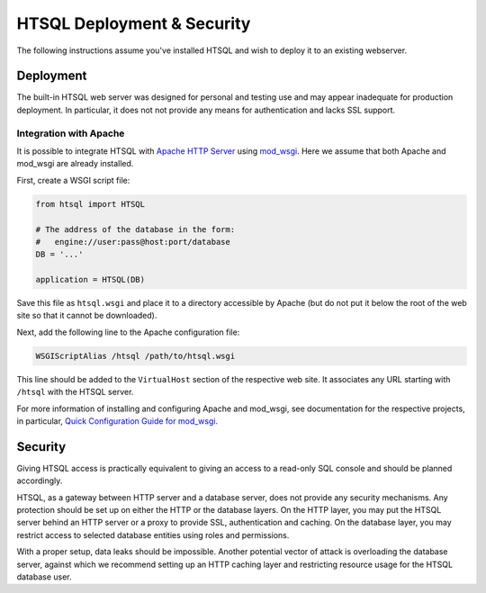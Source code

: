 *******************************
  HTSQL Deployment & Security
*******************************

.. highlight:: console

The following instructions assume you've installed HTSQL and wish
to deploy it to an existing webserver.

Deployment
==========

The built-in HTSQL web server was designed for personal and testing use
and may appear inadequate for production deployment.  In particular,
it does not not provide any means for authentication and lacks SSL support.

Integration with Apache
-----------------------

It is possible to integrate HTSQL with `Apache HTTP Server`_ using
mod_wsgi_.  Here we assume that both Apache and mod_wsgi are already
installed.

First, create a WSGI script file:

.. sourcecode:: python

   from htsql import HTSQL

   # The address of the database in the form:
   #   engine://user:pass@host:port/database
   DB = '...'

   application = HTSQL(DB)

Save this file as ``htsql.wsgi`` and place it to a directory
accessible by Apache (but do not put it below the root of the web
site so that it cannot be downloaded).

Next, add the following line to the Apache configuration file:

.. sourcecode:: apache

   WSGIScriptAlias /htsql /path/to/htsql.wsgi

This line should be added to the ``VirtualHost`` section of the respective
web site.  It associates any URL starting with ``/htsql`` with the HTSQL
server.

For more information of installing and configuring Apache and mod_wsgi,
see documentation for the respective projects, in particular,
`Quick Configuration Guide for mod_wsgi`_.

.. _Apache HTTP Server: http://httpd.apache.org/
.. _mod_wsgi: http://code.google.com/p/modwsgi/
.. _Quick Configuration Guide for mod_wsgi:
    http://code.google.com/p/modwsgi/wiki/QuickConfigurationGuide


Security
========

Giving HTSQL access is practically equivalent to giving an access to
a read-only SQL console and should be planned accordingly.

HTSQL, as a gateway between HTTP server and a database server, does
not provide any security mechanisms.  Any protection should be set
up on either the HTTP or the database layers.  On the HTTP layer,
you may put the HTSQL server behind an HTTP server or a proxy
to provide SSL, authentication and caching.  On the database layer,
you may restrict access to selected database entities using roles and
permissions.

With a proper setup, data leaks should be impossible.  Another
potential vector of attack is overloading the database server,
against which we recommend setting up an HTTP caching layer and
restricting resource usage for the HTSQL database user.


.. vim: set spell spelllang=en textwidth=72:

